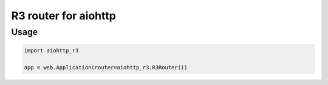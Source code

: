 R3 router for aiohttp
=====================

Usage
-----

.. code-block:: python

    import aiohttp_r3

    app = web.Application(router=aiohttp_r3.R3Router())
